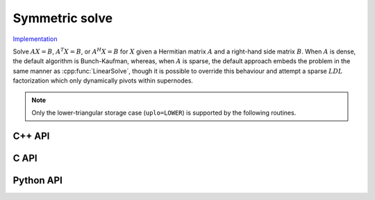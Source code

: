 Symmetric solve
===============

`Implementation <https://github.com/elemental/Elemental/blob/master/src/lapack_like/solve/Symmetric.cpp>`__

Solve :math:`AX=B`, :math:`A^T X = B`, or :math:`A^H X = B` for :math:`X`
given a Hermitian matrix :math:`A` and a right-hand side matrix
:math:`B`. When :math:`A` is dense, the default algorithm is Bunch-Kaufman,
whereas, when :math:`A` is sparse, the default approach embeds the problem 
in the same manner as :cpp:func:`LinearSolve`, though it is possible to 
override this behaviour and attempt a sparse :math:`LDL` factorization which
only dynamically pivots within supernodes.

.. note::

   Only the lower-triangular storage case (``uplo=LOWER``) is supported by
   the following routines.

C++ API
-------

.. cpp:function:: void SymmetricSolve( UpperOrLower uplo, Orientation orientation, Matrix<F>& A, Matrix<F>& B, bool conjugate=false, const LDLPivotCtrl<Base<F>>& ctrl=LDLPivotCtrl<Base<F>>() )

.. cpp:function:: void SymmetricSolve( UpperOrLower uplo, Orientation orientation, AbstractDistMatrix<F>& A, AbstractDistMatrix<F>& B, bool conjugate=false, const LDLPivotCtrl<Base<F>>& ctrl=LDLPivotCtrl<Base<F>>() )

.. cpp:function:: void SymmetricSolve( const SparseMatrix<F>& A, Matrix<F>& B, bool conjugate=false, bool tryLDL=false, const BisectCtrl& ctrl=BisectCtrl() )

.. cpp:function:: void SymmetricSolve( const DistSparseMatrix<F>& A, DistMultiVec<F>& B, bool conjugate=false, bool tryLDL=false, const BisectCtrl& ctrl=BisectCtrl() )

C API
-----

.. c:function:: ElError ElSymmetricSolve_s( ElUpperOrLower uplo, ElOrientation orientation, ElMatrix_s A, ElMatrix_s B )
.. c:function:: ElError ElSymmetricSolve_d( ElUpperOrLower uplo, ElOrientation orientation, ElMatrix_d A, ElMatrix_d B )
.. c:function:: ElError ElSymmetricSolve_c( ElUpperOrLower uplo, ElOrientation orientation, ElMatrix_c A, ElMatrix_c B )
.. c:function:: ElError ElSymmetricSolve_z( ElUpperOrLower uplo, ElOrientation orientation, ElMatrix_z A, ElMatrix_z B )

.. c:function:: ElError ElSymmetricSolveDist_s( ElUpperOrLower uplo, ElOrientation orientation, ElDistMatrix_s A, ElDistMatrix_s B )
.. c:function:: ElError ElSymmetricSolveDist_d( ElUpperOrLower uplo, ElOrientation orientation, ElDistMatrix_d A, ElDistMatrix_d B )
.. c:function:: ElError ElSymmetricSolveDist_c( ElUpperOrLower uplo, ElOrientation orientation, ElDistMatrix_c A, ElDistMatrix_c B )
.. c:function:: ElError ElSymmetricSolveDist_z( ElUpperOrLower uplo, ElOrientation orientation, ElDistMatrix_z A, ElDistMatrix_z B )

.. c:function:: ElError ElSymmetricSolveSparse_s( ElConstSparseMatrix_s A, ElMatrix_s B, bool tryLDL )
.. c:function:: ElError ElSymmetricSolveSparse_d( ElConstSparseMatrix_d A, ElMatrix_d B, bool tryLDL )
.. c:function:: ElError ElSymmetricSolveSparse_c( ElConstSparseMatrix_c A, ElMatrix_c B, bool tryLDL )
.. c:function:: ElError ElSymmetricSolveSparse_z( ElConstSparseMatrix_z A, ElMatrix_z B, bool tryLDL )

.. c:function:: ElError ElSymmetricSolveDistSparse_s( ElConstDistSparseMatrix_s A, ElDistMultiVec_s B, bool tryLDL )
.. c:function:: ElError ElSymmetricSolveDistSparse_d( ElConstDistSparseMatrix_d A, ElDistMultiVec_d B, bool tryLDL )
.. c:function:: ElError ElSymmetricSolveDistSparse_c( ElConstDistSparseMatrix_c A, ElDistMultiVec_c B, bool tryLDL )
.. c:function:: ElError ElSymmetricSolveDistSparse_z( ElConstDistSparseMatrix_z A, ElDistMultiVec_z B, bool tryLDL )

Python API
----------
.. py:function:: SymmetricSolve(A,B,tryLDL=False,conjugate=False,uplo=LOWER,orient=NORMAL)
